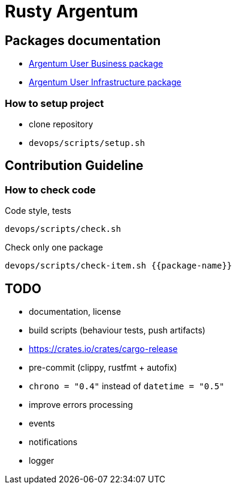 = Rusty Argentum

== Packages documentation

* link:argentum_user_business/readme.adoc[Argentum User Business package]
* link:argentum_user_infrastructure/readme.adoc[Argentum User Infrastructure package]

=== How to setup project

* clone repository
* `devops/scripts/setup.sh`

== Contribution Guideline

=== How to check code

.Code style, tests
```bash
devops/scripts/check.sh
```

.Check only one package
```bash
devops/scripts/check-item.sh {{package-name}}
```

== TODO

* documentation, license
* build scripts (behaviour tests, push artifacts)
* https://crates.io/crates/cargo-release
* pre-commit (clippy, rustfmt + autofix)
* `chrono = "0.4"` instead of `datetime = "0.5"`
* improve errors processing
* events
* notifications
* logger

